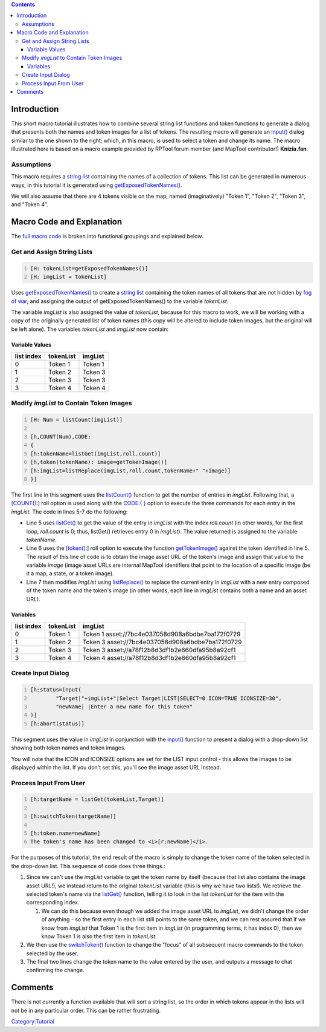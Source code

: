 .. contents::
   :depth: 3
..

Introduction
============

|Tutorial-names-and-images.jpg| This short macro tutorial illustrates
how to combine several string list functions and token functions to
generate a dialog that presents both the names and token images for a
list of tokens. The resulting macro will generate an
`input() <Macros:Functions:input>`__ dialog similar to the one shown to
the right; which, in this macro, is used to select a token and change
its name. The macro illustrated here is based on a macro example
provided by RPTool forum member (and MapTool contributor!)
**Knizia.fan**.

Assumptions
-----------

This macro requires a `string list <Macros:string_list>`__ containing
the names of a collection of tokens. This list can be generated in
numerous ways; in this tutorial it is generated using
`getExposedTokenNames() <Macros:Functions:getExposedTokenNames>`__.

We will also assume that there are 4 tokens visible on the map, named
(imaginatively) "Token 1", "Token 2", "Token 3", and "Token 4".

.. _macro_code_and_explanation:

Macro Code and Explanation
==========================

The `full macro code <Tutorials:Macros:List_with_images_fullcode>`__ is
broken into functional groupings and explained below.

.. _get_and_assign_string_lists:

Get and Assign String Lists
---------------------------

.. code:: mtmacro
   :number-lines:

   [H: tokenList=getExposedTokenNames()]
   [H: imgList = tokenList]

Uses `getExposedTokenNames() <Macros:Functions:getExposedTokenNames>`__
to create a `string list <Macros:string_list>`__ containing the token
names of all tokens that are not hidden by `fog of
war <Map:fog_of_war>`__, and assigning the output of
getExposedTokenNames() to the variable *tokenList*.

The variable *imgList* is also assigned the value of *tokenList*,
because for this macro to work, we will be working with a copy of the
originally generated list of token names (this copy will be altered to
include token images, but the original will be left alone). The
variables *tokenList* and *imgList* now contain:

.. _variable_values:

Variable Values
~~~~~~~~~~~~~~~

========== ========= =======
list index tokenList imgList
========== ========= =======
0          Token 1   Token 1
1          Token 2   Token 3
2          Token 3   Token 3
3          Token 4   Token 4
========== ========= =======

.. _modify_imglist_to_contain_token_images:

Modify *imgList* to Contain Token Images
----------------------------------------

.. code:: mtmacro
   :number-lines:

   [H: Num = listCount(imgList)]

   [h,COUNT(Num),CODE:
   {
   [h:tokenName=listGet(imgList,roll.count)]
   [h,token(tokenName): image=getTokenImage()]
   [h:imgList=listReplace(imgList,roll.count,tokenName+" "+image)]
   }]

The first line in this segment uses the
`listCount() <Macros:Functions:listCount>`__ function to get the number
of entries in *imgList*. Following that, a
`[COUNT(): <Macros:Branching_and_Looping>`__] roll option is used along
with the `CODE:{ } <Macros:Branching_and_Looping>`__ option to execute
the three commands for each entry in the *imgList*. The code in lines
5-7 do the following:

-  Line 5 uses `listGet() <Macros:Functions:listGet>`__ to get the value
   of the entry in *imgList* with the index *roll.count* (in other
   words, for the first loop, *roll.count* is 0; thus, listGet()
   retrieves entry 0 in *imgList*). The value returned is assigned to
   the variable *tokenName*.
-  Line 6 uses the `[token(): <Macros:Branching_and_Looping>`__] roll
   option to execute the function
   `getTokenImage() <Macros:Functions:getTokenImage>`__ against the
   token identified in line 5. The result of this line of code is to
   obtain the image asset URL of the token's image and assign that value
   to the variable *image* (image asset URLs are internal MapTool
   identifiers that point to the location of a specific image (be it a
   map, a state, or a token image).
-  Line 7 then modifies *imgList* using
   `listReplace() <Macros:Functions:listReplace>`__ to replace the
   current entry in *imgList* with a new entry composed of the token
   name and the token's image (in other words, each line in *imgList*
   contains both a name and an asset URL).

Variables
~~~~~~~~~

========== ========= ================================================
list index tokenList imgList
========== ========= ================================================
0          Token 1   Token 1 asset://7bc4e037058d908a6bdbe7ba172f0729
1          Token 2   Token 3 asset://7bc4e037058d908a6bdbe7ba172f0729
2          Token 3   Token 3 asset://a78f12b8d3df1b2e660dfa95b8a92cf1
3          Token 4   Token 4 asset://a78f12b8d3df1b2e660dfa95b8a92cf1
========== ========= ================================================

.. _create_input_dialog:

Create Input Dialog
-------------------

.. code:: mtmacro
   :number-lines:

   [h:status=input(
           "Target|"+imgList+"|Select Target|LIST|SELECT=0 ICON=TRUE ICONSIZE=30",
           "newName| |Enter a new name for this token"
   )]
   [h:abort(status)]

This segment uses the value in *imgList* in conjunction with the
`input() <Macros:Functions:input>`__ function to present a dialog with a
drop-down list showing both token names and token images.

You will note that the ICON and ICONSIZE options are set for the LIST
input control - this allows the images to be displayed within the list.
If you don't set this, you'll see the image asset URL instead.

.. _process_input_from_user:

Process Input From User
-----------------------

.. code:: mtmacro
   :number-lines:


   [h:targetName = listGet(tokenList,Target)]

   [h:switchToken(targetName)]

   [h:token.name=newName]
   The token's name has been changed to <i>[r:newName]</i>.

For the purposes of this tutorial, the end result of the macro is simply
to change the token name of the token selected in the drop-down list.
This sequence of code does three things.:

#. Since we can't use the *imgList* variable to get the token name by
   itself (because that list also contains the image asset URL!), we
   instead return to the original *tokenList* variable (this is why we
   have two lists!). We retrieve the selected token's name via the
   `listGet() <Macros:Functions:listGet>`__ function, telling it to look
   in the list *tokenList* for the item with the corresponding index.

   #. We can do this because even though we added the image asset URL to
      *imgList*, we didn't change the order of anything - so the first
      entry in each list still points to the same token, and we can rest
      assured that if we know from *imgList* that Token 1 is the first
      item in *imgList* (in programming terms, it has index 0), then we
      know Token 1 is also the first item in *tokenList*.

#. We then use the `switchToken() <Macros:Functions:switchToken>`__
   function to change the "focus" of all subsequent macro commands to
   the token selected by the user.
#. The final two lines change the token name to the value entered by the
   user, and outputs a message to chat confirming the change.

Comments
========

There is not currently a function available that will sort a string
list, so the order in which tokens appear in the lists will not be in
any particular order. This can be rather frustrating.

`Category:Tutorial <Category:Tutorial>`__

.. |Tutorial-names-and-images.jpg| image:: Tutorial-names-and-images.jpg
